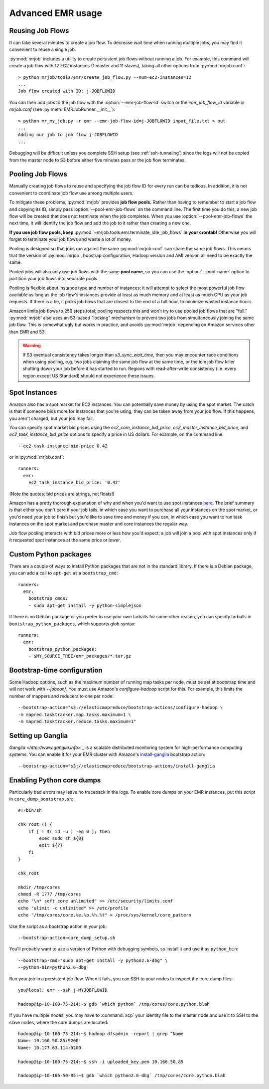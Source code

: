 Advanced EMR usage
==================

.. _reusing-job-flows:

Reusing Job Flows
-----------------

It can take several minutes to create a job flow. To decrease wait time when
running multiple jobs, you may find it convenient to reuse a single job.

:py:mod:`mrjob` includes a utility to create persistent job flows without
running a job. For example, this command will create a job flow with 12 EC2
instances (1 master and 11 slaves), taking all other options from
:py:mod:`mrjob.conf`::

    > python mrjob/tools/emr/create_job_flow.py --num-ec2-instances=12
    ...
    Job flow created with ID: j-JOBFLOWID


You can then add jobs to the job flow with the :option:`--emr-job-flow-id`
switch or the `emr_job_flow_id` variable in `mrjob.conf` (see
:py:meth:`EMRJobRunner.__init__`)::

    > python mr_my_job.py -r emr --emr-job-flow-id=j-JOBFLOWID input_file.txt > out
    ...
    Adding our job to job flow j-JOBFLOWID
    ...

Debugging will be difficult unless you complete SSH setup (see
:ref:`ssh-tunneling`) since the logs will not be copied from the master node to
S3 before either five minutes pass or the job flow terminates.

.. _pooling-job-flows:

Pooling Job Flows
-----------------

Manually creating job flows to reuse and specifying the job flow ID for every
run can be tedious. In addition, it is not convenient to coordinate job flow
use among multiple users.

To mitigate these problems, :py:mod:`mrjob` provides **job flow pools.** Rather
than having to remember to start a job flow and copying its ID, simply pass
:option:`--pool-emr-job-flows` on the command line. The first time you do this,
a new job flow will be created that does not terminate when the job completes.
When you use :option:`--pool-emr-job-flows` the next time, it will identify the
job flow and add the job to it rather than creating a new one.

**If you use job flow pools, keep**
:py:mod:`~mrjob.tools.emr.terminate_idle_job_flows` **in your crontab!**
Otherwise you will forget to terminate your job flows and waste a lot of money.

Pooling is designed so that jobs run against the same :py:mod:`mrjob.conf` can
share the same job flows. This means that the version of :py:mod:`mrjob`,
boostrap configuration, Hadoop version and AMI version all need to be exactly
the same.

Pooled jobs will also only use job flows with the same **pool name**, so you
can use the :option:`--pool-name` option to partition your job flows into
separate pools.

Pooling is flexible about instance type and number of instances; it will
attempt to select the most powerful job flow available as long as the job
flow's instances provide at least as much memory and at least as much CPU as
your job requests. If there is a tie, it picks job flows that are closest to
the end of a full hour, to minimize wasted instance hours.

Amazon limits job flows to 256 steps total; pooling respects this and won't try
to use pooled job flows that are "full." :py:mod:`mrjob` also uses an S3-based
"locking" mechanism to prevent two jobs from simultaneously joining the same
job flow. This is somewhat ugly but works in practice, and avoids
:py:mod:`mrjob` depending on Amazon services other than EMR and S3.

.. warning::

    If S3 eventual consistency takes longer than *s3_sync_wait_time*, then you
    may encounter race conditions when using pooling, e.g. two jobs claiming
    the same job flow at the same time, or the idle job flow killer shutting
    down your job before it has started to run. Regions with read-after-write
    consistency (i.e. every region except US Standard) should not experience
    these issues.

.. _spot-instances:

Spot Instances
--------------

Amazon also has a spot market for EC2 instances. You can potentially save money
by using the spot market. The catch is that if someone bids more for instances
that you're using, they can be taken away from your job flow. If this happens,
you aren't charged, but your job may fail.

You can specify spot market bid prices using the *ec2_core_instance_bid_price*,
*ec2_master_instance_bid_price*, and *ec2_task_instance_bid_price* options to
specify a price in US dollars. For example, on the command line::

    --ec2-task-instance-bid-price 0.42

or in :py:mod:`mrjob.conf`::

    runners:
      emr:
        ec2_task_instance_bid_price: '0.42'

(Note the quotes; bid prices are strings, not floats!)

Amazon has a pretty thorough explanation of why and when you'd want to use spot
instances `here
<http://docs.amazonwebservices.com/ElasticMapReduce/latest/DeveloperGuide/UsingEMR_SpotInstances.html?r=9215>`_.
The brief summary is that either you don't care if your job fails, in which
case you want to purchase all your instances on the spot market, or you'd need
your job to finish but you'd like to save time and money if you can, in which
case you want to run task instances on the spot market and purchase master and
core instances the regular way.

Job flow pooling interacts with bid prices more or less how you'd expect; a job
will join a pool with spot instances only if it requested spot instances at the
same price or lower.

Custom Python packages
----------------------

There are a couple of ways to install Python packages that are not in the
standard library. If there is a Debian package, you can add a call to
``apt-get`` as a ``bootstrap_cmd``::

    runners:
      emr:
        bootstrap_cmds:
        - sudo apt-get install -y python-simplejson

If there is no Debian package or you prefer to use your own tarballs for some
other reason, you can specify tarballs in ``bootstrap_python_packages``, which
supports glob syntax::

    runners:
      emr:
        bootstrap_python_packages:
        - $MY_SOURCE_TREE/emr_packages/*.tar.gz

.. _bootstrap-time-configuration:

Bootstrap-time configuration
----------------------------

Some Hadoop options, such as the maximum number of running map tasks per node,
must be set at bootstrap time and will not work with `--jobconf`. You must use
Amazon's `configure-hadoop` script for this. For example, this limits the
number of mappers and reducers to one per node::

    --bootstrap-action="s3://elasticmapreduce/bootstrap-actions/configure-hadoop \
    -m mapred.tasktracker.map.tasks.maximum=1 \
    -m mapred.tasktracker.reduce.tasks.maximum=1"

Setting up Ganglia
------------------

`Ganglia <http://www.ganglia.info>`_` is a scalable distributed monitoring
system for high-performance computing systems. You can enable it for your
EMR cluster with Amazon's `install-ganglia`_ bootstrap action::

    --bootstrap-action="s3://elasticmapreduce/bootstrap-actions/install-ganglia

.. _install-ganglia: http://docs.amazonwebservices.com/ElasticMapReduce/latest/DeveloperGuide/index.html?init_Ganglia.html

Enabling Python core dumps
--------------------------

Particularly bad errors may leave no traceback in the logs. To enable core
dumps on your EMR instances, put this script in ``core_dump_bootstrap.sh``::

    #!/bin/sh

    chk_root () {
        if [ ! $( id -u ) -eq 0 ]; then
            exec sudo sh ${0}
            exit ${?}
        fi
    }

    chk_root

    mkdir /tmp/cores
    chmod -R 1777 /tmp/cores
    echo "\n* soft core unlimited" >> /etc/security/limits.conf
    echo "ulimit -c unlimited" >> /etc/profile
    echo "/tmp/cores/core.%e.%p.%h.%t" > /proc/sys/kernel/core_pattern

Use the script as a bootstrap action in your job::

    --bootstrap-action=core_dump_setup.sh

You'll probably want to use a version of Python with debugging symbols, so
install it and use it as ``python_bin``::

    --bootstrap-cmd="sudo apt-get install -y python2.6-dbg" \
    --python-bin=python2.6-dbg

Run your job in a persistent job flow. When it fails, you can SSH to your nodes
to inspect the core dump files::

    you@local: emr --ssh j-MYJOBFLOWID

    hadoop@ip-10-160-75-214:~$ gdb `which python` /tmp/cores/core.python.blah

If you have multiple nodes, you may have to :command:`scp` your identity file
to the master node and use it to SSH to the slave nodes, where the core dumps
are located::

    hadoop@ip-10-160-75-214:~$ hadoop dfsadmin -report | grep ^Name
    Name: 10.166.50.85:9200
    Name: 10.177.63.114:9200

    hadoop@ip-10-160-75-214:~$ ssh -i uploaded_key.pem 10.166.50.85

    hadoop@ip-10-166-50-85:~$ gdb `which python2.6-dbg` /tmp/cores/core.python.blah
